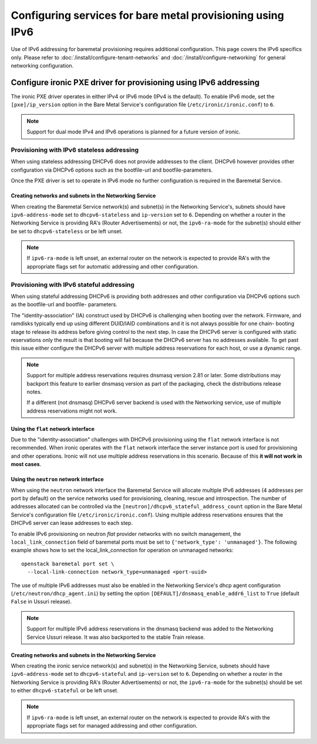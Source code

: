Configuring services for bare metal provisioning using IPv6
~~~~~~~~~~~~~~~~~~~~~~~~~~~~~~~~~~~~~~~~~~~~~~~~~~~~~~~~~~~

Use of IPv6 addressing for baremetal provisioning requires additional
configuration. This page covers the IPv6 specifics only. Please refer to
:doc:`/install/configure-tenant-networks` and
:doc:`/install/configure-networking` for general networking configuration.


Configure ironic PXE driver for provisioning using IPv6 addressing
==================================================================

The ironic PXE driver operates in either IPv4 or IPv6 mode (IPv4 is the
default). To enable IPv6 mode, set the ``[pxe]/ip_version`` option in the Bare
Metal Service's configuration file (``/etc/ironic/ironic.conf``) to ``6``.

.. Note:: Support for dual mode IPv4 and IPv6 operations is planned for a
          future version of ironic.


Provisioning with IPv6 stateless addressing
-------------------------------------------

When using stateless addressing DHCPv6 does not provide addresses to the client.
DHCPv6 however provides other configuration via DHCPv6 options such as the
bootfile-url and bootfile-parameters.

Once the PXE driver is set to operate in IPv6 mode no further configuration is
required in the Baremetal Service.

Creating networks and subnets in the Networking Service
^^^^^^^^^^^^^^^^^^^^^^^^^^^^^^^^^^^^^^^^^^^^^^^^^^^^^^^

When creating the Baremetal Service network(s) and subnet(s) in the Networking
Service's, subnets should have ``ipv6-address-mode`` set to ``dhcpv6-stateless``
and ``ip-version`` set to ``6``. Depending on whether a router in the Networking
Service is providing RA's (Router Advertisements) or not, the ``ipv6-ra-mode``
for the subnet(s) should either be set to ``dhcpv6-stateless`` or be left unset.

.. Note:: If ``ipv6-ra-mode`` is left unset, an external router on the network
          is expected to provide RA's with the appropriate flags set for
          automatic addressing and other configuration.


Provisioning with IPv6 stateful addressing
------------------------------------------

When using stateful addressing DHCPv6 is providing both addresses and other
configuration via DHCPv6 options such as the bootfile-url and bootfile-
parameters.

The "identity-association" (IA) construct used by DHCPv6 is challenging when
booting over the network. Firmware, and ramdisks typically end up using
different DUID/IAID combinations and it is not always possible for one chain-
booting stage to release its address before giving control to the next step. In
case the DHCPv6 server is configured with static reservations only the result is
that booting will fail because the DHCPv6 server has no addresses available. To
get past this issue either configure the DHCPv6 server with multiple address
reservations for each host, or use a dynamic range.

.. Note:: Support for multiple address reservations requires dnsmasq version
          2.81 or later. Some distributions may backport this feature to
          earlier dnsmasq version as part of the packaging, check the
          distributions release notes.

          If a different (not dnsmasq) DHCPv6 server backend is used with the
          Networking service, use of multiple address reservations might not
          work.

Using the ``flat`` network interface
^^^^^^^^^^^^^^^^^^^^^^^^^^^^^^^^^^^^

Due to the "identity-association" challenges with DHCPv6 provisioning using the
``flat`` network interface is not recommended. When ironic operates with the
``flat`` network interface the server instance port is used for provisioning and
other operations. Ironic will not use multiple address reservations in this
scenario. Because of this **it will not work in most cases**.

Using the ``neutron`` network interface
^^^^^^^^^^^^^^^^^^^^^^^^^^^^^^^^^^^^^^^

When using the ``neutron`` network interface the Baremetal Service will allocate
multiple IPv6 addresses (4 addresses per port by default) on the service
networks used for provisioning, cleaning, rescue and introspection. The number
of addresses allocated can be controlled via the
``[neutron]/dhcpv6_stateful_address_count`` option in the Bare Metal Service's
configuration file (``/etc/ironic/ironic.conf``). Using multiple address
reservations ensures that the DHCPv6 server can lease addresses to each step.

To enable IPv6 provisioning on neutron *flat* provider networks with no switch
management, the ``local_link_connection`` field of baremetal ports must be set
to ``{'network_type': 'unmanaged'}``. The following example shows how to set the
local_link_connection for operation on unmanaged networks::

  openstack baremetal port set \
    --local-link-connection network_type=unmanaged <port-uuid>

The use of multiple IPv6 addresses must also be enabled in the Networking
Service's dhcp agent configuration (``/etc/neutron/dhcp_agent.ini``) by setting
the option ``[DEFAULT]/dnsmasq_enable_addr6_list`` to ``True`` (default
``False`` in Ussuri release).

.. Note:: Support for multiple IPv6 address reservations in the dnsmasq backend
          was added to the Networking Service Ussuri release. It was also
          backported to the stable Train release.


Creating networks and subnets in the Networking Service
^^^^^^^^^^^^^^^^^^^^^^^^^^^^^^^^^^^^^^^^^^^^^^^^^^^^^^^

When creating the ironic service network(s) and subnet(s) in the Networking
Service, subnets should have ``ipv6-address-mode`` set to ``dhcpv6-stateful``
and ``ip-version`` set to ``6``. Depending on whether a router in the Networking
Service is providing RA's (Router Advertisements) or not, the ``ipv6-ra-mode``
for the subnet(s) should be set to either ``dhcpv6-stateful`` or be left
unset.

.. Note:: If ``ipv6-ra-mode`` is left unset, an external router on the network
          is expected to provide RA's with the appropriate flags set for managed
          addressing and other configuration.
